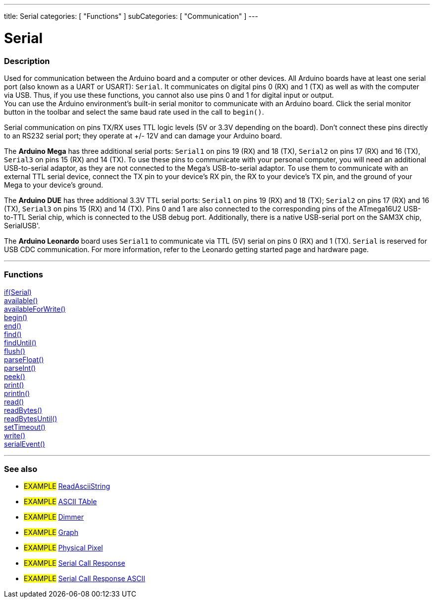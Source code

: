 ---
title: Serial
categories: [ "Functions" ]
subCategories: [ "Communication" ]
---

= Serial

// OVERVIEW SECTION STARTS
[#overview]
--

[float]
=== Description
Used for communication between the Arduino board and a computer or other devices. All Arduino boards have at least one serial port (also known as a UART or USART): `Serial`. It communicates on digital pins 0 (RX) and 1 (TX) as well as with the computer via USB. Thus, if you use these functions, you cannot also use pins 0 and 1 for digital input or output. +
You can use the Arduino environment's built-in serial monitor to communicate with an Arduino board. Click the serial monitor button in the toolbar and select the same baud rate used in the call to `begin()`.
[%hardbreaks]
Serial communication on pins TX/RX uses TTL logic levels (5V or 3.3V depending on the board). Don't connect these pins directly to an RS232 serial port; they operate at +/- 12V and can damage your Arduino board.
[%hardbreaks]
The *Arduino Mega* has three additional serial ports: `Serial1` on pins 19 (RX) and 18 (TX), `Serial2` on pins 17 (RX) and 16 (TX), `Serial3` on pins 15 (RX) and 14 (TX). To use these pins to communicate with your personal computer, you will need an additional USB-to-serial adaptor, as they are not connected to the Mega's USB-to-serial adaptor. To use them to communicate with an external TTL serial device, connect the TX pin to your device's RX pin, the RX to your device's TX pin, and the ground of your Mega to your device's ground.
[%hardbreaks]
The *Arduino DUE* has three additional 3.3V TTL serial ports: `Serial1` on pins 19 (RX) and 18 (TX); `Serial2` on pins 17 (RX) and 16 (TX), `Serial3` on pins 15 (RX) and 14 (TX). Pins 0 and 1 are also connected to the corresponding pins of the ATmega16U2 USB-to-TTL Serial chip, which is connected to the USB debug port. Additionally, there is a native USB-serial port on the SAM3X chip, SerialUSB'.
[%hardbreaks]
The *Arduino Leonardo* board uses `Serial1` to communicate via TTL (5V) serial on pins 0 (RX) and 1 (TX). `Serial` is reserved for USB CDC communication. For more information, refer to the Leonardo getting started page and hardware page.

--
// OVERVIEW SECTION ENDS


// FUNCTIONS SECTION STARTS
[#functions]
--

'''

[float]
=== Functions
link:../serial/ifserial[if(Serial)]  +
link:../serial/available[available()] +
link:../serial/availableforwrite[availableForWrite()] +
link:../serial/begin[begin()] +
link:../serial/end[end()] +
link:../serial/find[find()] +
link:../serial/finduntil[findUntil()] +
link:../serial/flush[flush()] +
link:../serial/parsefloat[parseFloat()] +
link:../serial/parseint[parseInt()] +
link:../serial/peek[peek()] +
link:../serial/print[print()] +
link:../serial/println[println()] +
link:../serial/read[read()] +
link:../serial/readbytes[readBytes()] +
link:../serial/readbytesuntil[readBytesUntil()] +
link:../serial/settimeout[setTimeout()] +
link:../serial/write[write()] +
link:../serial/serialevent[serialEvent()]

'''

--
// FUNCTIONS SECTION ENDS

// SEEALSO SECTION STARTS
[#see_also]
--

[float]
=== See also

[role="example"]
* #EXAMPLE# https://www.arduino.cc/en/Tutorial/ReadAsciiString[ReadAsciiString^]
* #EXAMPLE# https://www.arduino.cc/en/Tutorial/ASCIITable[ASCII TAble^]
* #EXAMPLE# https://www.arduino.cc/en/Tutorial/Dimmer[Dimmer^]
* #EXAMPLE# https://www.arduino.cc/en/Tutorial/Graph[Graph^]
* #EXAMPLE# https://www.arduino.cc/en/Tutorial/PhysicalPixel[Physical Pixel^]
* #EXAMPLE# https://www.arduino.cc/en/Tutorial/SerialCallResponse[Serial Call Response^]
* #EXAMPLE# https://www.arduino.cc/en/Tutorial/SerialCallResponseASCII[Serial Call Response ASCII^]

--
// SEEALSO SECTION ENDS
